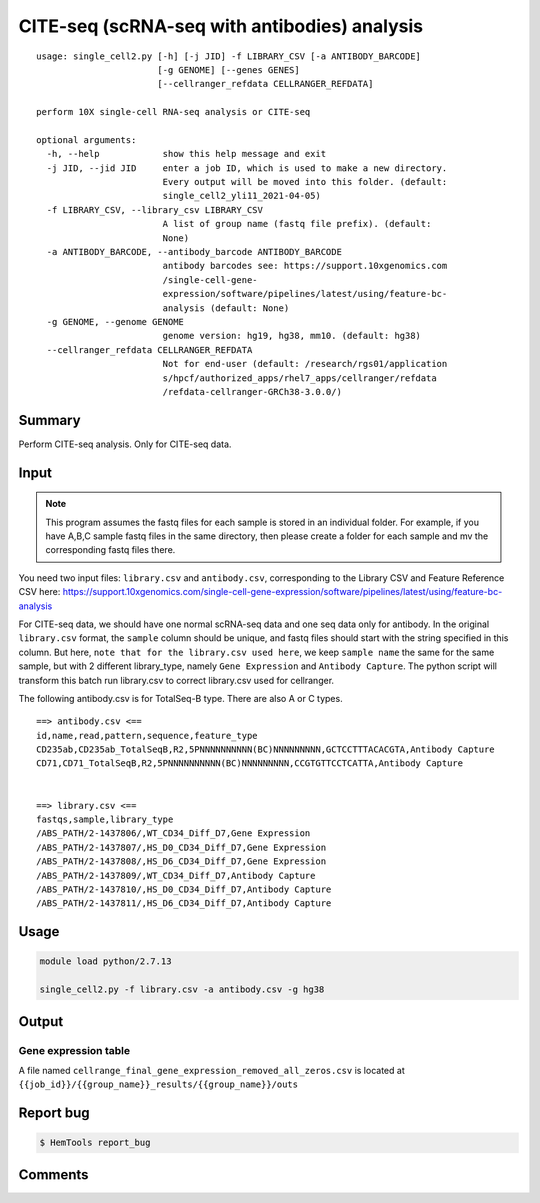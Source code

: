 CITE-seq (scRNA-seq with antibodies) analysis
============================

:: 

	usage: single_cell2.py [-h] [-j JID] -f LIBRARY_CSV [-a ANTIBODY_BARCODE]
	                       [-g GENOME] [--genes GENES]
	                       [--cellranger_refdata CELLRANGER_REFDATA]

	perform 10X single-cell RNA-seq analysis or CITE-seq

	optional arguments:
	  -h, --help            show this help message and exit
	  -j JID, --jid JID     enter a job ID, which is used to make a new directory.
	                        Every output will be moved into this folder. (default:
	                        single_cell2_yli11_2021-04-05)
	  -f LIBRARY_CSV, --library_csv LIBRARY_CSV
	                        A list of group name (fastq file prefix). (default:
	                        None)
	  -a ANTIBODY_BARCODE, --antibody_barcode ANTIBODY_BARCODE
	                        antibody barcodes see: https://support.10xgenomics.com
	                        /single-cell-gene-
	                        expression/software/pipelines/latest/using/feature-bc-
	                        analysis (default: None)
	  -g GENOME, --genome GENOME
	                        genome version: hg19, hg38, mm10. (default: hg38)
	  --cellranger_refdata CELLRANGER_REFDATA
	                        Not for end-user (default: /research/rgs01/application
	                        s/hpcf/authorized_apps/rhel7_apps/cellranger/refdata
	                        /refdata-cellranger-GRCh38-3.0.0/)


Summary
^^^^^^^

Perform CITE-seq analysis. Only for CITE-seq data.



Input
^^^^^


.. note:: This program assumes the fastq files for each sample is stored in an individual folder. For example, if you have A,B,C sample fastq files in the same directory, then please create a folder for each sample and mv the corresponding fastq files there.


You need two input files: ``library.csv`` and ``antibody.csv``, corresponding to the Library CSV and Feature Reference CSV here: https://support.10xgenomics.com/single-cell-gene-expression/software/pipelines/latest/using/feature-bc-analysis

For CITE-seq data, we should have one normal scRNA-seq data and one seq data only for antibody. In the original ``library.csv`` format, the ``sample`` column should be unique, and fastq files should start with the string specified in this column. But here, ``note that for the library.csv used here``, we keep ``sample name`` the same for the same sample, but with 2 different library_type, namely ``Gene Expression`` and ``Antibody Capture``. The python script will transform this batch run library.csv to correct library.csv used for cellranger.

The following antibody.csv is for TotalSeq-B type. There are also A or C types.

::


	==> antibody.csv <==
	id,name,read,pattern,sequence,feature_type
	CD235ab,CD235ab_TotalSeqB,R2,5PNNNNNNNNNN(BC)NNNNNNNNN,GCTCCTTTACACGTA,Antibody Capture
	CD71,CD71_TotalSeqB,R2,5PNNNNNNNNNN(BC)NNNNNNNNN,CCGTGTTCCTCATTA,Antibody Capture


	==> library.csv <==
	fastqs,sample,library_type
	/ABS_PATH/2-1437806/,WT_CD34_Diff_D7,Gene Expression
	/ABS_PATH/2-1437807/,HS_D0_CD34_Diff_D7,Gene Expression
	/ABS_PATH/2-1437808/,HS_D6_CD34_Diff_D7,Gene Expression
	/ABS_PATH/2-1437809/,WT_CD34_Diff_D7,Antibody Capture
	/ABS_PATH/2-1437810/,HS_D0_CD34_Diff_D7,Antibody Capture
	/ABS_PATH/2-1437811/,HS_D6_CD34_Diff_D7,Antibody Capture




Usage
^^^^^

.. code:: bash

    module load python/2.7.13

    single_cell2.py -f library.csv -a antibody.csv -g hg38


Output
^^^^^^


Gene expression table
"""""""""""""""""""""

A file named ``cellrange_final_gene_expression_removed_all_zeros.csv`` is located at ``{{job_id}}/{{group_name}}_results/{{group_name}}/outs``

Report bug
^^^^^^^^^^

.. code:: bash

    $ HemTools report_bug




Comments
^^^^^^^^

.. disqus::
    :disqus_identifier: NGS_pipelines





















